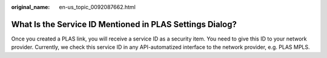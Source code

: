 :original_name: en-us_topic_0092087662.html

.. _en-us_topic_0092087662:

What Is the Service ID Mentioned in PLAS Settings Dialog?
=========================================================

Once you created a PLAS link, you will receive a service ID as a security item. You need to give this ID to your network provider. Currently, we check this service ID in any API-automatized interface to the network provider, e.g. PLAS MPLS.
